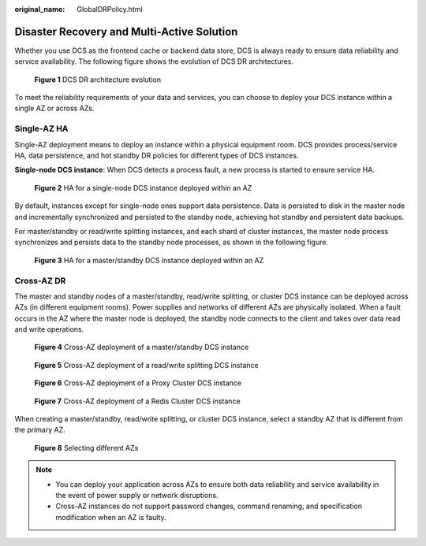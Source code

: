 :original_name: GlobalDRPolicy.html

.. _GlobalDRPolicy:

Disaster Recovery and Multi-Active Solution
===========================================

Whether you use DCS as the frontend cache or backend data store, DCS is always ready to ensure data reliability and service availability. The following figure shows the evolution of DCS DR architectures.


.. figure:: /_static/images/en-us_image_0266235346.png
   :alt: **Figure 1** DCS DR architecture evolution

   **Figure 1** DCS DR architecture evolution

To meet the reliability requirements of your data and services, you can choose to deploy your DCS instance within a single AZ or across AZs.

Single-AZ HA
------------

Single-AZ deployment means to deploy an instance within a physical equipment room. DCS provides process/service HA, data persistence, and hot standby DR policies for different types of DCS instances.

**Single-node DCS instance**: When DCS detects a process fault, a new process is started to ensure service HA.


.. figure:: /_static/images/en-us_image_0266235448.png
   :alt: **Figure 2** HA for a single-node DCS instance deployed within an AZ

   **Figure 2** HA for a single-node DCS instance deployed within an AZ

By default, instances except for single-node ones support data persistence. Data is persisted to disk in the master node and incrementally synchronized and persisted to the standby node, achieving hot standby and persistent data backups.

For master/standby or read/write splitting instances, and each shard of cluster instances, the master node process synchronizes and persists data to the standby node processes, as shown in the following figure.


.. figure:: /_static/images/en-us_image_0266235321.png
   :alt: **Figure 3** HA for a master/standby DCS instance deployed within an AZ

   **Figure 3** HA for a master/standby DCS instance deployed within an AZ

Cross-AZ DR
-----------

The master and standby nodes of a master/standby, read/write splitting, or cluster DCS instance can be deployed across AZs (in different equipment rooms). Power supplies and networks of different AZs are physically isolated. When a fault occurs in the AZ where the master node is deployed, the standby node connects to the client and takes over data read and write operations.


.. figure:: /_static/images/en-us_image_0000002163572305.png
   :alt: **Figure 4** Cross-AZ deployment of a master/standby DCS instance

   **Figure 4** Cross-AZ deployment of a master/standby DCS instance


.. figure:: /_static/images/en-us_image_0000002128172684.png
   :alt: **Figure 5** Cross-AZ deployment of a read/write splitting DCS instance

   **Figure 5** Cross-AZ deployment of a read/write splitting DCS instance


.. figure:: /_static/images/en-us_image_0000002163572313.png
   :alt: **Figure 6** Cross-AZ deployment of a Proxy Cluster DCS instance

   **Figure 6** Cross-AZ deployment of a Proxy Cluster DCS instance


.. figure:: /_static/images/en-us_image_0000002128172688.png
   :alt: **Figure 7** Cross-AZ deployment of a Redis Cluster DCS instance

   **Figure 7** Cross-AZ deployment of a Redis Cluster DCS instance

When creating a master/standby, read/write splitting, or cluster DCS instance, select a standby AZ that is different from the primary AZ.


.. figure:: /_static/images/en-us_image_0000001536314713.png
   :alt: **Figure 8** Selecting different AZs

   **Figure 8** Selecting different AZs

.. note::

   -  You can deploy your application across AZs to ensure both data reliability and service availability in the event of power supply or network disruptions.
   -  Cross-AZ instances do not support password changes, command renaming, and specification modification when an AZ is faulty.
